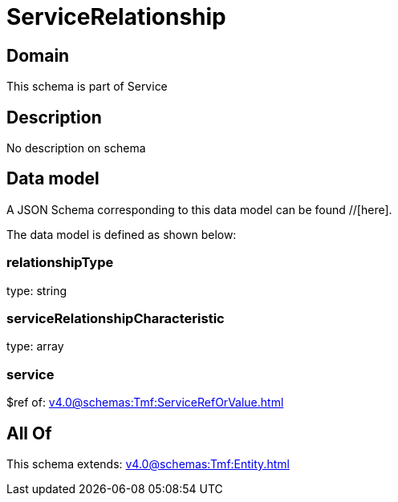 = ServiceRelationship

[#domain]
== Domain

This schema is part of Service

[#description]
== Description
No description on schema


[#data_model]
== Data model

A JSON Schema corresponding to this data model can be found //[here].

The data model is defined as shown below:


=== relationshipType
type: string


=== serviceRelationshipCharacteristic
type: array


=== service
$ref of: xref:v4.0@schemas:Tmf:ServiceRefOrValue.adoc[]


[#all_of]
== All Of

This schema extends: xref:v4.0@schemas:Tmf:Entity.adoc[]
